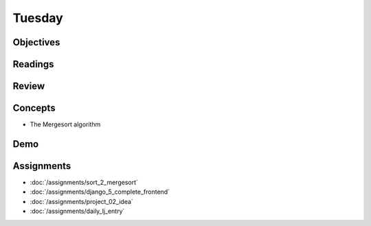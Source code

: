 .. slideconf::
    :autoslides: False

*******
Tuesday
*******

.. slide:: Course Presentations
    :level: 1

    This document contains no slides.

Objectives
==========

Readings
========

.. * Read about using `Django's Authentication Systems <https://docs.djangoproject.com/es/1.9/topics/auth/default/>`_
.. * Be aware of the `security controls for Amazon RDS <http://docs.aws.amazon.com/AmazonRDS/latest/UserGuide/UsingWithRDS.html>`_
.. * In particular, learn about `RDS Security Groups <http://docs.aws.amazon.com/AmazonRDS/latest/UserGuide/Overview.RDSSecurityGroups.html>`_ and controlling access between RDS and EC2

Review
======

.. * Hash Table
.. * Insertion Sort

Concepts
========

.. * Django Security and Permissions
* The Mergesort algorithm
.. * AWS Database Management: RDS

Demo
====

.. * Connecting an RDS Instance to an EC2 Instance
.. * Mergesort!!

Assignments
===========

* :doc:`/assignments/sort_2_mergesort`
* :doc:`/assignments/django_5_complete_frontend`
* :doc:`/assignments/project_02_idea`
* :doc:`/assignments/daily_lj_entry`
